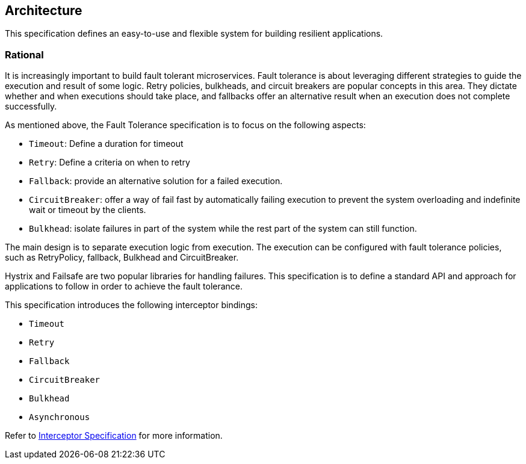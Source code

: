 //
// Copyright (c) 2016-2017 Contributors to the Eclipse Foundation
//
// See the NOTICE file(s) distributed with this work for additional
// information regarding copyright ownership.
//
// Licensed under the Apache License, Version 2.0 (the "License");
// You may not use this file except in compliance with the License.
// You may obtain a copy of the License at
//
//    http://www.apache.org/licenses/LICENSE-2.0
//
// Unless required by applicable law or agreed to in writing, software
// distributed under the License is distributed on an "AS IS" BASIS,
// WITHOUT WARRANTIES OR CONDITIONS OF ANY KIND, either express or implied.
// See the License for the specific language governing permissions and
// limitations under the License.
// Contributors:
// Emily Jiang

[[architecture]]
== Architecture

This specification defines an easy-to-use and flexible system for building resilient applications.


=== Rational

It is increasingly important to build fault tolerant microservices.
Fault tolerance is about leveraging different strategies to guide the execution and result of some logic.
Retry policies, bulkheads, and circuit breakers are popular concepts in this area.
They dictate whether and when executions should take place, and fallbacks offer an alternative result when an execution does not complete successfully.

As mentioned above, the Fault Tolerance specification is to focus on the following aspects:

* `Timeout`: Define a duration for timeout

* `Retry`: Define a criteria on when to retry

* `Fallback`: provide an alternative solution for a failed execution.

* `CircuitBreaker`: offer a way of fail fast by automatically failing execution to prevent the system overloading and indefinite wait or timeout by the clients.

* `Bulkhead`: isolate failures in part of the system while the rest part of the system can still function.

The main design is to separate execution logic from execution.
The execution can be configured with fault tolerance policies, such as RetryPolicy, fallback, Bulkhead and CircuitBreaker.

Hystrix and Failsafe are two popular libraries for handling failures.
This specification is to define a standard API and approach for applications to follow in order to achieve the fault tolerance.

This specification introduces the following interceptor bindings:

* `Timeout`

* `Retry`

* `Fallback`

* `CircuitBreaker`

* `Bulkhead`

* `Asynchronous`

Refer to https://download.oracle.com/otn-pub/jcp/interceptors-1_2A-mrel3-eval-spec/Intercept.pdf[Interceptor Specification^] for more information.

